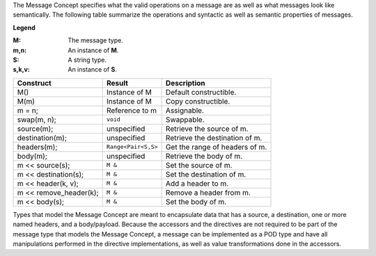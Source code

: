 
The Message Concept specifies what the valid operations on a message are as well
as what messages look like semantically. The following table summarize the
operations and syntactic as well as semantic properties of messages.

**Legend**

:M: The message type.
:m,n: An instance of **M**.
:S: A string type.
:s,k,v: An instance of **S**.

+------------------------+---------------------+-------------------------------------+
| Construct              | Result              | Description                         |
+========================+=====================+=====================================+
| M()                    | Instance of M       | Default constructible.              |
+------------------------+---------------------+-------------------------------------+
| M(m)                   | Instance of M       | Copy constructible.                 |
+------------------------+---------------------+-------------------------------------+
| m = n;                 | Reference to m      | Assignable.                         |
+------------------------+---------------------+-------------------------------------+
| swap(m, n);            | ``void``            | Swappable.                          |
+------------------------+---------------------+-------------------------------------+
| source(m);             | unspecified         | Retrieve the source of m.           |
+------------------------+---------------------+-------------------------------------+
| destination(m);        | unspecified         | Retrieve the destination of m.      |
+------------------------+---------------------+-------------------------------------+
| headers(m);            | ``Range<Pair<S,S>`` | Get the range of headers of m.      |
+------------------------+---------------------+-------------------------------------+
| body(m);               | unspecified         | Retrieve the body of m.             |
+------------------------+---------------------+-------------------------------------+
| m << source(s);        | ``M &``             | Set the source of m.                |
+------------------------+---------------------+-------------------------------------+
| m << destination(s);   | ``M &``             | Set the destination of m.           |
+------------------------+---------------------+-------------------------------------+
| m << header(k, v);     | ``M &``             | Add a header to m.                  |
+------------------------+---------------------+-------------------------------------+
| m << remove_header(k); | ``M &``             | Remove a header from m.             |
+------------------------+---------------------+-------------------------------------+
| m << body(s);          | ``M &``             | Set the body of m.                  |
+------------------------+---------------------+-------------------------------------+

Types that model the Message Concept are meant to encapsulate data that has a
source, a destination, one or more named headers, and a body/payload. Because
the accessors and the directives are not required to be part of the message type
that models the Message Concept, a message can be implemented as a POD type and
have all manipulations performed in the directive implementations, as well as
value transformations done in the accessors.

